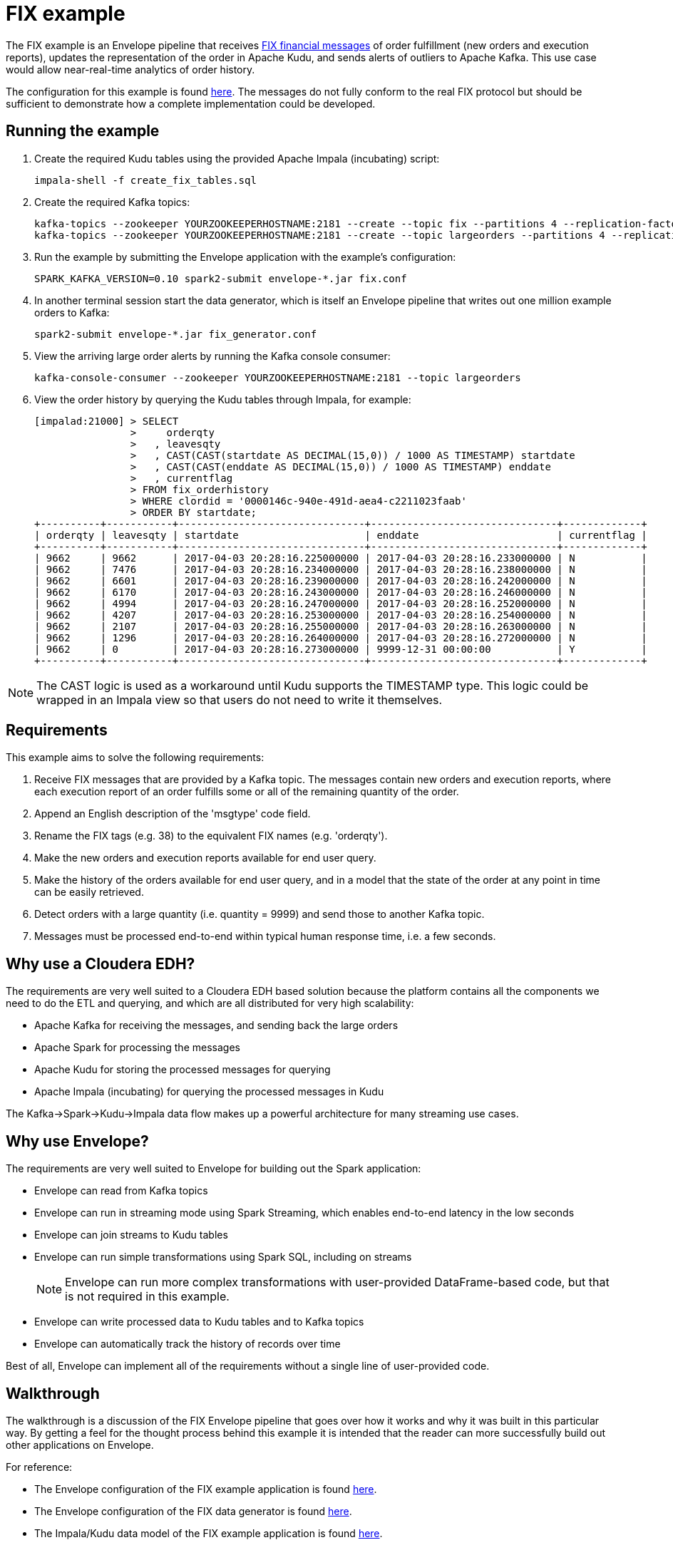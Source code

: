 # FIX example

The FIX example is an Envelope pipeline that receives https://en.wikipedia.org/wiki/Financial_Information_eXchange[FIX financial messages] of order fulfillment (new orders and execution reports), updates the representation of the order in Apache Kudu, and sends alerts of outliers to Apache Kafka. This use case would allow near-real-time analytics of order history.

The configuration for this example is found link:fix.conf[here]. The messages do not fully conform to the real FIX protocol but should be sufficient to demonstrate how a complete implementation could be developed.

## Running the example

. Create the required Kudu tables using the provided Apache Impala (incubating) script:

    impala-shell -f create_fix_tables.sql

. Create the required Kafka topics:

    kafka-topics --zookeeper YOURZOOKEEPERHOSTNAME:2181 --create --topic fix --partitions 4 --replication-factor 3
    kafka-topics --zookeeper YOURZOOKEEPERHOSTNAME:2181 --create --topic largeorders --partitions 4 --replication-factor 3

. Run the example by submitting the Envelope application with the example's configuration:

    SPARK_KAFKA_VERSION=0.10 spark2-submit envelope-*.jar fix.conf

. In another terminal session start the data generator, which is itself an Envelope pipeline that writes out one million example orders to Kafka:

    spark2-submit envelope-*.jar fix_generator.conf

. View the arriving large order alerts by running the Kafka console consumer:

    kafka-console-consumer --zookeeper YOURZOOKEEPERHOSTNAME:2181 --topic largeorders

. View the order history by querying the Kudu tables through Impala, for example:

  [impalad:21000] > SELECT
                  >     orderqty
                  >   , leavesqty
                  >   , CAST(CAST(startdate AS DECIMAL(15,0)) / 1000 AS TIMESTAMP) startdate
                  >   , CAST(CAST(enddate AS DECIMAL(15,0)) / 1000 AS TIMESTAMP) enddate
                  >   , currentflag
                  > FROM fix_orderhistory
                  > WHERE clordid = '0000146c-940e-491d-aea4-c2211023faab'
                  > ORDER BY startdate;
  +----------+-----------+-------------------------------+-------------------------------+-------------+
  | orderqty | leavesqty | startdate                     | enddate                       | currentflag |
  +----------+-----------+-------------------------------+-------------------------------+-------------+
  | 9662     | 9662      | 2017-04-03 20:28:16.225000000 | 2017-04-03 20:28:16.233000000 | N           |
  | 9662     | 7476      | 2017-04-03 20:28:16.234000000 | 2017-04-03 20:28:16.238000000 | N           |
  | 9662     | 6601      | 2017-04-03 20:28:16.239000000 | 2017-04-03 20:28:16.242000000 | N           |
  | 9662     | 6170      | 2017-04-03 20:28:16.243000000 | 2017-04-03 20:28:16.246000000 | N           |
  | 9662     | 4994      | 2017-04-03 20:28:16.247000000 | 2017-04-03 20:28:16.252000000 | N           |
  | 9662     | 4207      | 2017-04-03 20:28:16.253000000 | 2017-04-03 20:28:16.254000000 | N           |
  | 9662     | 2107      | 2017-04-03 20:28:16.255000000 | 2017-04-03 20:28:16.263000000 | N           |
  | 9662     | 1296      | 2017-04-03 20:28:16.264000000 | 2017-04-03 20:28:16.272000000 | N           |
  | 9662     | 0         | 2017-04-03 20:28:16.273000000 | 9999-12-31 00:00:00           | Y           |
  +----------+-----------+-------------------------------+-------------------------------+-------------+

[NOTE]
The CAST logic is used as a workaround until Kudu supports the TIMESTAMP type. This logic could be wrapped in an Impala view so that users do not need to write it themselves.

## Requirements

This example aims to solve the following requirements:

1. Receive FIX messages that are provided by a Kafka topic. The messages contain new orders and execution reports, where each execution report of an order fulfills some or all of the remaining quantity of the order.
2. Append an English description of the 'msgtype' code field.
3. Rename the FIX tags (e.g. 38) to the equivalent FIX names (e.g. 'orderqty').
4. Make the new orders and execution reports available for end user query.
5. Make the history of the orders available for end user query, and in a model that the state of the order at any point in time can be easily retrieved.
6. Detect orders with a large quantity (i.e. quantity = 9999) and send those to another Kafka topic.
7. Messages must be processed end-to-end within typical human response time, i.e. a few seconds.

## Why use a Cloudera EDH?
The requirements are very well suited to a Cloudera EDH based solution because the platform contains all the components we need to do the ETL and querying, and which are all distributed for very high scalability:

- Apache Kafka for receiving the messages, and sending back the large orders
- Apache Spark for processing the messages
- Apache Kudu for storing the processed messages for querying
- Apache Impala (incubating) for querying the processed messages in Kudu

The Kafka->Spark->Kudu->Impala data flow makes up a powerful architecture for many streaming use cases.

## Why use Envelope?
The requirements are very well suited to Envelope for building out the Spark application:

- Envelope can read from Kafka topics
- Envelope can run in streaming mode using Spark Streaming, which enables end-to-end latency in the low seconds
- Envelope can join streams to Kudu tables
- Envelope can run simple transformations using Spark SQL, including on streams
[NOTE]
Envelope can run more complex transformations with user-provided DataFrame-based code, but that is not required in this example.
- Envelope can write processed data to Kudu tables and to Kafka topics
- Envelope can automatically track the history of records over time

Best of all, Envelope can implement all of the requirements without a single line of user-provided code.

## Walkthrough

The walkthrough is a discussion of the FIX Envelope pipeline that goes over how it works and why it was built in this particular way. By getting a feel for the thought process behind this example it is intended that the reader can more successfully build out other applications on Envelope.

For reference:

- The Envelope configuration of the FIX example application is found link:fix.conf[here].
- The Envelope configuration of the FIX data generator is found link:fix_generator.conf[here].
- The Impala/Kudu data model of the FIX example application is found link:create_fix_tables.sql[here].

### Architecture

image::architecture.png[FIX architecture diagram]

The high-level architecture of the example is to stream the FIX messages in from Kafka, process them with Spark, and write some of the processed records to Kudu for querying by Impala and some of the processed records to Kafka for consumption by downstream systems. Envelope is used to more easily build the Spark processing, in terms of productivity and aligning with best practices. This streaming architecture allows for complex transformations at high scale and low latency. All of these components are provided as part of a Cloudera EDH and so are highly integrated and tested together.

Using Kafka for the incoming FIX stream and outgoing large order alerts provides a strong encapsulation of the application to the interacting systems. The upstream source of FIX messages simply needs to push new messages on to the `fix` topic, which in this application is treated as a massively scalable queue of messages to be processed. The downstream consumer of large order alerts simply needs to pull messages being put on to the `largeorders` topic. There is no coupling of external systems to the internal component architecture beyond Kafka. This principle works very well for this example, and for many other applications, even those that may interact in a bursty or batch mode.

Using Spark for processing the raw upstream messages provides the application with the ability to define complex transformation graphs, scale to high incoming message velocities, and to be fault tolerant across many failure scenarios. Spark's DataFrame API allows structured data to be processed efficiently and where the processing can be expressed in familiar terms, such as SQL. For the FIX example Spark can define all of the processing required as Spark SQL queries, and can scale up to very high velocities of incoming FIX messages.

Using Envelope provides the application developer the opportunity to minimize the coding necessary to implement a Spark processing pipeline. Envelope is driven by configuration, with the intention that the only code that developers may need to include is for defining complex business rules. In the case of the FIX example there is a graph of processing that interacts with both Kafka and Kudu as an input and an output, that runs SQL queries to define how to process the FIX messages, and that manages a slowly changing dimension, all without any additional code.

Using Kudu for persistent storage is the key to the application being able to efficiently update the state of the orders in a continuous streaming fashion while still enabling end users to do heavy analytics queries over the same data at high performance. With Kudu being able to do both at once the storage architecture of the application is drastically simpler than it would otherwise be, where perhaps the stream of updates would go into HBase and periodic extracts would go into HDFS, which leads to heavy ETL complexity and large delays on end user availability to live data. In the FIX example there are three tables being written to each micro-batch, and a fourth table of small reference data that is read in to contribute to the processing.

Using Impala for end user querying exposes a familiar SQL interface to the state of the application, and at high query performance, including under heavy concurrency. Impala is integrated with Kudu so that the queryable data looks just like any other table, and so that many query predicates can be pushed down into Kudu to reduce I/O. The speed and standard JDBC/ODBC interfaces of Impala makes it an obvious choice for connecting with most well established industry BI tools, which means that the application can be quickly set up to be accessible by a whole community of end users. In the FIX example the end users can query Impala to get the latest trade order information, which may have occurred just seconds earlier, and also the deep history of all processed messages, which could have spanned years, and all at the same non-aggregated granularity. Rolling up and slicing/dicing the Kudu data can be very efficiently run by Impala using standard SQL.

### Data model

The data model of the application is defined using Kafka topics for interacting with external systems, and Impala/Kudu tables for interacting with end users.

#### Kafka topics

In the FIX example there are two topics:

- `fix` is used for the upstream source (the data generator) to write the raw FIX messages and for the Spark/Envelope pipeline to read for processing. The FIX messages can either be for new orders or for executions on an order. The number of partitions for the topic should ideally be at least as many as there are cores in the Spark job (#executors x #cores per executor) so that all cores are participating in the processing. If there are less partitions than cores then the stream can be repartitioned, but this will have a performance impact. The replication factor should be at least 3 so that the Kafka topic is resilient to the failure of a Kafka broker.

- `largeorders` is used for the downstream alerting system (the Kafka console consumer) to read the processed order records that are considered 'large'. The number of partitions for the topic is less important than for the `fix` topic because the volume is expected to be much smaller, although it could hypothetically need to scale to handle sudden bursts of large orders. The replication factor of at least 3 remains important for all topics.

#### Impala/Kudu tables

In the FIX example there are four Impala/Kudu tables:

- `fix_messagetypes`

----
DROP TABLE IF EXISTS fix_messagetypes;
CREATE TABLE fix_messagetypes
(
    msgtype STRING
  , msgtypedesc STRING
  , PRIMARY KEY (msgtype)
)
PARTITION BY HASH(msgtype) PARTITIONS 2
STORED AS KUDU;
INSERT INTO fix_messagetypes VALUES ('D', 'Order Single'), ('8', 'Execution Report');
----

This table is an input of the Spark processing, and contains a mapping of FIX message type codes to English descriptions. It is included in the example to demonstrate a lookup table that can be joined to for enrichment. The table is stored in Kudu, which would allow it to be easily updated. It could alternatively be stored in HDFS, although updates to HDFS tables require an overwrite of the full table (or partition), which may be difficult to manage in a larger table. The two columns are strings so they use the STRING data type, and the primary key that enforces unique identification of records is the message type code (`msgtype`). The Kudu table is hash-partitioned on the primary key into just two buckets because the table only contains two records and does not need more than the minimum number of tablets. The data of the table is loaded at deployment time with a simple INSERT VALUES statement.

- `fix_newordersingle`

----
DROP TABLE IF EXISTS fix_newordersingle;
CREATE TABLE fix_newordersingle
(
    clordid STRING
  , msgtype STRING
  , msgtypedesc STRING
  , handlinst INT
  , `symbol` STRING
  , side INT
  , transacttime BIGINT
  , ordtype INT
  , orderqty INT
  , checksum STRING
  , PRIMARY KEY (clordid)
)
PARTITION BY HASH(clordid) PARTITIONS 4
STORED AS KUDU;
----

This table is an output of the Spark processing, and contains all the processed new order records from the FIX messages. The table is stored in Kudu so that it can be continuously written to by the Spark job and also queried at high speed by end users interacting with Impala. An order is identified by the `clordid` so that is used as the primary key. The `symbol` field is enclosed in backquotes because that is otherwise a reserved keyword of Impala.

The number of hash partitions is set to 4 as a rough correspondence with the number of cores of the job, but this is purely an example. For determining the optimal number of partitions for this example on your cluster, or for other applications, see the https://www.cloudera.com/documentation/kudu/latest/topics/kudu_schema_design.html#concept_zxq_wry_1z[Impala/Kudu schema design] documentation.

- `fix_execrpt`

----
DROP TABLE IF EXISTS fix_execrpt;
CREATE TABLE fix_execrpt
(
    execid STRING
  , msgtype STRING
  , msgtypedesc STRING
  , orderid STRING
  , clordid STRING
  , exectranstype INT
  , exectype INT
  , ordstatus INT
  , `symbol` STRING
  , side INT
  , leavesqty INT
  , cumqty INT
  , avgpx DOUBLE
  , transacttime BIGINT
  , checksum STRING
  , lastupdated STRING
  , PRIMARY KEY (execid)
)
PARTITION BY HASH(execid) PARTITIONS 4
STORED AS KUDU;
----

This table is an output of the Spark processing, and contains all the processed execution report records from the FIX messages. The table follows a similar design process to the `fix_newordersingle` table.

- `fix_orderhistory`

----
DROP TABLE IF EXISTS fix_orderhistory;
CREATE TABLE fix_orderhistory
(
    clordid STRING
  , startdate BIGINT
  , `symbol` STRING
  , transacttime BIGINT
  , orderqty INT
  , leavesqty INT
  , cumqty INT
  , avgpx DOUBLE
  , enddate BIGINT
  , currentflag STRING
  , lastupdated STRING
  , PRIMARY KEY (clordid, startdate)
)
PARTITION BY HASH(clordid, startdate) PARTITIONS 4
STORED AS KUDU;
----

This table is an output of the Spark processing, and contains the history of partially and fully completed orders from the FIX messages. A completed order consists of a new order message and one to many execution report messages, where the execution reports fulfill the quantity requested by the new order. As the state of the order changes, i.e. it is created and then over time fulfilled, this table keeps a record per state. Because there are multiple records per order the primary key is set to the order identifier (`clordid`) plus the effective-from timestamp for when the state became active (`startdate`) to ensure unique identification of each order state.

The range of time (real world/event time, not Envelope/system time) that each state was active/effective/current for is captured by the `startdate` and `enddate` columns. The latest state of each order is conveniently expressed by the `currentflag` column having the value `Y`, otherwise `N`. These metadata fields allow the latest and historical states of the order to be easily and efficiently queried with just filters. Without these fields the end user queries would have to resort to complex and slow aggregation queries to find the desired record of each order. This modeling technique is known as a Type 2 slowly changing dimension. One of the major benefits of using Envelope is that it will automatically manage the different records, and metadata columns on each record, of a natural key (here the `clordid`). Without Envelope this complex logic would need to be coded from scratch.

### Configuration

#### Application section
The configuration begins with an `application` section:

----
application {
  name = FIX Envelope example
  batch.milliseconds = 5000
  executors = 1
  executor.cores = 4
  executor.memory = 4G
}
----

[TIP]
In the HOCON format the 'sections' are just a simple way to specify the same prefix for a subset of configurations.

These configurations let us configure the Spark application, which in the Spark API is the `SparkConf` used to create the `JavaSparkContext`. The section can be left out altogether if just using the defaults.

We specify the name so that YARN will show that the application is running the FIX example.

We specify a micro-batch duration of 5 seconds, and a single executor with 4 cores and 4GB of memory, but purely as an example. For a real application these should be determined based on benchmarking and requirements.

#### Steps
The configuration then contains the steps of the pipeline:

----
steps {
  fix {
    ...
  }

  messagetypes {
    ...
  }

  newordersingle {
    dependencies = [fix, messagetypes]
    ...
  }

  execrpt {
    dependencies = [fix, messagetypes]
    ...
  }

  orderhistory {
    dependencies = [fix]
    ...
  }

  largeorderalert {
    dependencies = [newordersingle]
    ...
  }
}
----

At a high level the steps represent the data flowing through the pipeline. Within Spark each step maps to a  DataFrame.

The data for each step can either come from an external input (e.g. Kafka for `fix` and Kudu for `messagetypes`) or a derivation of one or more other steps (e.g. SQL queries for `newordersingle`, `execrpt`, `orderhistory`, `largeorderalert`).

The data for each step can also be written out to an external output (e.g. Kudu for `newordersingle`, `execrpt`, `orderhistory`, and Kafka for `largeorderalert`).

Each step can also define which steps it is dependent on. This allows Envelope to run the pipeline in the correct order and to parallelize steps that are independent.

#### Step `fix`
----
fix {
  input {
    type = kafka
    brokers = "REPLACEME:9092"
    topics = fix
    encoding = string
    translator {
      type = kvp
      delimiter.kvp = "\u0001"
      delimiter.field = "="
      field.names = [6,10,11,14,17,20,21,35,37,38,39,40,54,55,60,150,151]
      field.types = [double,string,string,int,string,int,int,string,string,int,int,int,int,string,long,int,int]
    }
  }
}
----

In this step we read in the source FIX messages from Kafka.

The `fix` step contains only an `input` section. This means that it only reads in data from an external input and makes it available as a DataFrame for subsequent steps.

[TIP]
When an Envelope pipeline contains at least one streaming input (such as Kafka) then the entire pipeline will run in Spark Streaming mode, and the steps will be repeated for each micro-batch. Pipelines that do not have any streaming inputs will run as a 'normal' Spark application that executes the steps once and then exits.

##### Input

The first configuration of the input is the `type`. This defines which input implementation to use. Envelope provides not only an API for implementing inputs (and other pluggable points) but also some widely useful implementations, such as for Kafka and Kudu. By specifying `kafka` for the `type` Envelope knows to use its provided Kafka input.

[TIP]
User-provided inputs (and other pluggable points such as derivers, planners, and outputs) can be specified with the fully qualified name of the implementing class.

`brokers` lists out the Kafka brokers to connect to. Replace `REPLACEME` with your Kafka broker hostname. If you have multiple Kafka brokers you can provide a comma-separated list of `host:port`.

`topics` lists out the Kafka topics to read from. In most cases this would just be a single topic. In this example we use the topic name `fix`.

`encoding` tells Envelope which data type to use to read the Kafka messages. In this example we do not have binary data so we can use `string`. The encoding needs to match the expected encoding of the translator.

##### Translator

The `translator` section defines how the Kafka messages (where a message is just a single string) can be translated to DataFrame rows (where a row has fields with names and types).

The `type` specifies which translator implementation to use. FIX messages are structured as multiple key-value pairs within a single message, so we can specify `kvp` to use the provided KVP translator.

[TIP]
User-provided translators can be specified with the fully qualified name of the translator class, which must implement the Translator interface.

`delimiter.kvp` specifies the delimiter string that separates each of the key-value pairs on the message. FIX messages use the non-printing ASCII 1 character, so we use the Unicode escape sequence `\u0001` as the key-value pair delimiter.

`delimiter.field` specifies the delimiter string that separates the key and value of a single key-value pair. FIX messages use the equals sign character, so we just provide that in quotes.

`field.names` specifies the keys of the key-value pairs that we want to read from the messages. These become the field names of the DataFrame for the step. These do not need to match the order of the keys on the message, and do not need to read every key of the message. FIX messages use numeric 'tags' for its keys so we provide the ones that we will be using in the example.

`field.types` specifies the data types of the values for the key-value pairs that we want to read from the messages. These become the field types of the DataFrame for the step. The list must match the order of `field.names`. We specify the data types for the fields that we are reading from the FIX messages.

#### Step `messagetypes`

----
messagetypes {
  input {
    type = kudu
    connection = "REPLACEME:7051"
    table.name = "impala::default.fix_messagetypes"
    hint.small = true
  }
}
----

In this step we read in the English descriptions for the `msgtype` field codes. The descriptions are stored in a Kudu table. We will join this to the stream in subsequent steps.

Again this step only contains an `input` section.

##### Input

For `type` we specify `kudu` because we are reading the descriptions from Kudu.

`connection` specifies the Kudu masters to connect to. Replace `REPLACEME` with the comma-separated list of `host:port` values for your Kudu masters.

`table.name` is the Kudu table name to read from.
[WARNING]
Kudu tables created from Impala have the naming convention `impala::[impala database name].[impala table name]`.

`hint.small` tells Spark to consider the step's DataFrame as small enough for broadcasting in a broadcast join. The descriptions are very small so we want to do that here to improve performance when we join the stream to the message type descriptions.

#### Step `newordersingle`

----
newordersingle {
  dependencies = [fix, messagetypes]
  deriver {
    type = sql
    query.literal = """
        SELECT `11` AS clordid, `35` AS msgtype, msgtypedesc, `21` AS handlinst, `55` AS symbol,
        `54` AS side, `60` AS transacttime, `38` AS orderqty, `40` AS ordtype, `10` AS checksum
        FROM fix f LEFT OUTER JOIN messagetypes mt ON f.`35` = mt.msgtype WHERE msgtype = 'D'"""
  }
  planner {
    type = upsert
  }
  output {
    type = kudu
    connection = "REPLACEME:7051"
    table.name = "impala::default.fix_newordersingle"
  }
}
----

In this step we retrieve the new order messages from the stream, add the message type descriptions, rename the fields from the tag numbers to the FIX field names, and write the results into the new orders table in Kudu. The results will also be used in a subsequent step.

We use `dependencies` to specify which steps need to run before this one can start, and we use a `deriver` section to derive this step's DataFrame from previous steps.

This is the first step that will additionally write out its data to an external output. To do this we need to specify a `planner` section and an `output` section.

##### Dependencies

This step uses the FIX message stream and the Kudu descriptions table, so we need to specify the `fix` and `messagetypes` steps as dependencies.

##### Deriver

In this case we can achieve the derivation through a SQL query that:

- Filters the FIX messages just for the new orders (i.e. where `msgtype = 'D'`)
- Joins the new orders to the descriptions
- Projects the new order fields and the message type description with FIX field names

The `sql` deriver is used to run the query using Spark SQL. The previous steps can be referenced as tables because their DataFrames are registered as temporary tables by their step names.

[TIP]
This simple 'earlier step = temporary table' mapping allows large graphs of derivers (such as SQL queries) to be run in an Envelope pipeline without writing any intermediate data to outputs like Kudu or HDFS.

`query.literal` is used for the SQL deriver to take the query directly from this configuration value. This works well for small queries, but where it is not practical to include larger queries the `query.path` configuration can be used to retrieve the query from an HDFS file.

The result of the SQL query is now the DataFrame for this step.

##### Planner

The `planner` section defines how to apply the step's DataFrame to the output. The planner does this by mapping the arriving records to mutations required on the output. Some planners additionally use the corresponding existing records for the arriving records to fully plan the required mutations.

For this table we want to insert the record if it does not already exist, or to update the record if it does exist, which is called an 'upsert'. Envelope provides the `upsert` planner for this logic.

[NOTE]
For a step to write to an external output the planner and output must be compatible. Refer to the link:../../docs/planners.adoc[Planners guide] for detailed information on planners and their compatibility with outputs.

##### Output

The `output` section defines where to apply the mutations created by the planner. In this step we reference the Kudu table that we want the upserts to be applied to.

We are writing to Kudu so we use `kudu` for the `type`. `connection` and `table.name` have the same meaning as in the Kudu input.

#### Step `execrpt`

----
execrpt {
  dependencies = [fix, messagetypes]
  deriver {
    type = sql
    query.literal = """
        SELECT `17` AS execid, `35` AS msgtype, msgtypedesc, `37` AS orderid, `11` AS clordid,
        `20` AS exectranstype, `150` AS exectype, `39` AS ordstatus, `55` AS symbol, `54` AS side,
        `151` AS leavesqty, `14` AS cumqty, `6` AS avgpx, `60` AS transacttime, `10` AS checksum
        FROM fix f LEFT OUTER JOIN messagetypes mt ON f.`35` = mt.msgtype WHERE msgtype = '8'"""
  }
  planner {
    type = upsert
    field.last.updated = lastupdated
  }
  output {
    type = kudu
    connection = "REPLACEME:7051"
    table.name = "impala::default.fix_execrpt"
  }
}
----

In this step we follow mostly the same logic as the `newordersingle` step, but here we filter on, and project the relevant fields for, execution report messages.

We set `field.last.updated` on the planner to tell it to append a last updated timestamp string column with the name `lastupdated`. Because the column is added by the planner it does not exist in the step's DataFrame (i.e. the SQL query output), but must exist on the Kudu table.

#### Step `orderhistory`

----
orderhistory {
  dependencies = [fix]
  deriver {
    type = sql
    query.literal = """
        SELECT `11` AS clordid, `55` AS symbol, `38` AS orderqty, NVL(`151`, `38`) AS leavesqty,
        NVL(`14`, 0) AS cumqty, `6` AS avgpx, `60` AS transacttime FROM fix"""
  }
  partitioner {
    type = uuid
  }
  planner {
    type = history
    carry.forward.when.null = true
    fields.key = [clordid]
    fields.timestamp = [transacttime]
    fields.values = [symbol,orderqty,leavesqty,cumqty]
    field.last.updated = lastupdated
    fields.effective.from = [startdate]
    fields.effective.to = [enddate]
    field.current.flag = currentflag
    time.model {
      event.type = longmillis
      last.updated.type = stringdatetime
    }
  }
  output {
    type = kudu
    connection = "REPLACEME:7051"
    table.name = "impala::default.fix_orderhistory"
  }
}
----

In this step we use the new orders and execution reports to build up the history of the orders over time. Rather than just storing each message with the single provided timestamp, which would make querying the state of the order difficult for arbitrary points in time, we use Type 2 slowly changing dimension logic to track the range of timestamps that each state was effective. Envelope provides a planner for this logic.

##### Dependencies

This step is only dependent on the `fix` step because we are not joining to the message type description table.

##### Deriver

We again use the `sql` deriver to use SQL to transform the stream into the data model we want to write to Kudu. The query for this step selects the relevant fields, such as order id (`clordid`), order/execution timestamp (`transacttime`), order quantity (`orderqty`), and remaining quantity (`leavesqty`). When the remaining quantity is missing (i.e. on new orders) we substitute it with the order quantity, and when the cumulative quantity (`cumqty`) is missing (also on new orders) we substitute it with `0`.

##### Partitioner

In order for the step to track the history of the orders over time we are going to use the `history` planner (as described in the next section), which to function requires the existing records of the keys of the arriving records from the step. For Envelope to retrieve the existing records it groups the arriving records by key, and then for each subset of distinct keys Envelope sends a single request to the output asking for all the existing records of all of the subset's keys. The way that each key is assigned to a subset (in Spark as an RDD partition) is by the partitioner.

By default Envelope uses Spark's default `hash` partitioner, which produces a roughly even spread of key values to each subset. For outputs that return existing records of a set of keys faster when the keys are within a narrow range of the keyspace, then another partitioner can be specified. Envelope provides access to Spark's alternative `range` partitioner, which assigns keys to subsets by the ranges of the natural ordering of the keys, however this requires a sort and sampling of the arriving records first, which can be a high overhead in tight streaming micro-batch durations. Envelope also provides the `uuid` partitioner to evenly split the range of keys without a sort/sample, where the keys are known to be UUID strings.

For this example the keys are known to be UUIDs, and the Kudu output is known to provide existing records dramatically faster where the range of keys in each request covers a narrow range of the keyspace, so we utilize the `uuid` partitioner. We could have had similar improvements from the `range` partitioner, but at the cost of a sort/sample of the arriving records every micro-batch. For other streaming applications that use a planner which requires existing records, and that have a non-UUID keyspace, it may be prudent to make a custom partitioner for the keyspace to enable fast partitioning and fast existing record retrieval.

##### Planner

To apply Type 2 slowly changing dimension logic to the Kudu table we use the `history` planner to plan the required mutations. This uses the event time (i.e. record timestamp) instead of system time (i.e. Envelope time) for tracking the history. By using event time the messages can arrive out of order, or be replayed an arbitrary number of times, and the history will still be correctly maintained according to the sequence of the states in the real world.

By setting `carry.forward.when.null` to `true` the planner will overwrite `NULL` values with the corresponding value of the previous state for the key. We use this configuration in this example because executions do not contain the order quantity, and so this configuration will carry it forward from the original order message.

`fields.key` defines the natural key of the messages, which is used by the planner to group the states of a history together. In this example `clordid` is the single field that represents a unique order.

`fields.timestamp` defines the event time timestamp of the messages, which is used by the planner to determine the sequence of the states of the key. For this example that is the `transacttime` field.

`fields.values` defines the list of fields that are used to compare if the arriving record is different to the existing record for the same timestamp. If all of the values are the same between the arriving and existing record for the same event time then there is no need to apply a mutation because the output is already up to date for that state. For this example we use the `symbol`, `orderqty`, `leavesqty`, and `cumqty` fields.

`field.last.updated` defines the field on the output that the planner can write its own timestamp (i.e. system time) for when it last updated the record. Because this is generated by the planner, this field is not found on the schema of the step. For this example we use the field name `lastupdated`.

`fields.effective.from` and `fields.effective.to` defines the start and end of the range of event times that the state was effective. Because these fields are generated by the planner, these fields are not found on the schema of the step. For this example we use the field names `startdate` and `enddate`.
[TIP]
For the latest state of the key, where it is not known when the state will no longer be effective, the planner will use an effective to timestamp in the far future (31-DEC-9999 00:00:00). This avoids end user queries requiring to handle NULL values.

`field.current.flag` defines the field on the output table that the planner either writes `Y` or `N` to indicate whether the state is the latest of the history of the key. This is added as a convenient field for end users to filter the table for the latest state of each key.

`time.model.event.type` defines the type of the time model to use for representing event time. In this examples `longmillis` is used to represent event time as the number of milliseconds since epoch.

`time.model.last.updated.type` defines the type of the time model to use for representing the last updated time. In this examples `stringdatetime` is used to represent the last updated time as a string of the date and time.

##### Output

With the required mutations generated by the planner, the output just needs to specify the Kudu table to apply the mutations to.

#### Step `largeorderalert`

----
largeorderalert {
  dependencies = [newordersingle]
  deriver {
    type = sql
    query.literal = "SELECT clordid, symbol, orderqty, transacttime FROM newordersingle WHERE orderqty = 9999"
  }
  planner {
    type = append
  }
  output {
    type = kafka
    brokers = "REPLACEME:9092"
    topic = largeorders
    field.delimiter = ","
  }
}
----

In this step we find outlier orders that are considered 'large' (i.e. where the order quantity is 9999) and send an 'alert' by writing the order details to another Kafka topic.

##### Dependencies

Rather than reading from the `fix` step, where we would have to filter for just the orders, we can read from the `newordersingle` step that has already done that for us.

##### Deriver

We run a SQL query to select a handful of fields of the order records where the quantity is 9999. The FIX field names have already been projected by the `newordersingle` step.

##### Planner

While previously in the pipeline we have used planners that could potentially update existing records, Kafka only supports inserts of new records. For this step we can use the `append` planner, which will only plan insert mutations.

##### Output

Writing to Kafka can be specified by using `kafka` as the output `type`.

`brokers` and `topic` have the same meaning as in the Kafka input, except that only one topic can be written to.

`field.delimiter` is used to specify the string to separate the fields of the record when writing the single-string message to the topic.

### Generator

The data generator for this example is another Envelope pipeline, that in this case creates the example orders within the pipeline and then writes them to Kafka. The pipeline is implemented as a single step that 'reads' in the example orders and appends them to the Kafka topic.

In a real FIX pipeline this generator would be substituted with the actual source of FIX messages being pushed into Kafka. The Flume component of a Cloudera EDH may be useful for integrating a FIX messaging system with Kafka.

----
application.name = FIX Generator

steps {
  generate {
    input {
      type = com.cloudera.labs.envelope.examples.FIXInput
      tasks = 1000
      orders.per.task = 1000
    }
    planner {
      type = append
    }
    output {
      type = kafka
      brokers = "YOURKAFKABROKER:9092"
      topic = fix
    }
  }
}
----

`FIXInput` is an implementation of the `BatchInput` interface, and is bundled with Envelope as part of the example. For Envelope to load implementations that are not part of Envelope itself, the implementation should be compiled into a separate jar to Envelope and then the pipeline submitted similarly to:

    spark2-submit --jars yourimplementation.jar envelope-*.jar yourpipeline.conf

`FIXInput` reads in two configurations. `tasks` defines how many Spark tasks should generate the orders, and `orders.per.task` defines how many orders each task should create. Note that because a new order record is followed by one to many execution records that there will be more than one million (1000 tasks * 1000 orders per task) records written to Kafka.

There are no streaming inputs to this pipeline, so it will run as a batch Spark job and exit when all tasks have completed.
